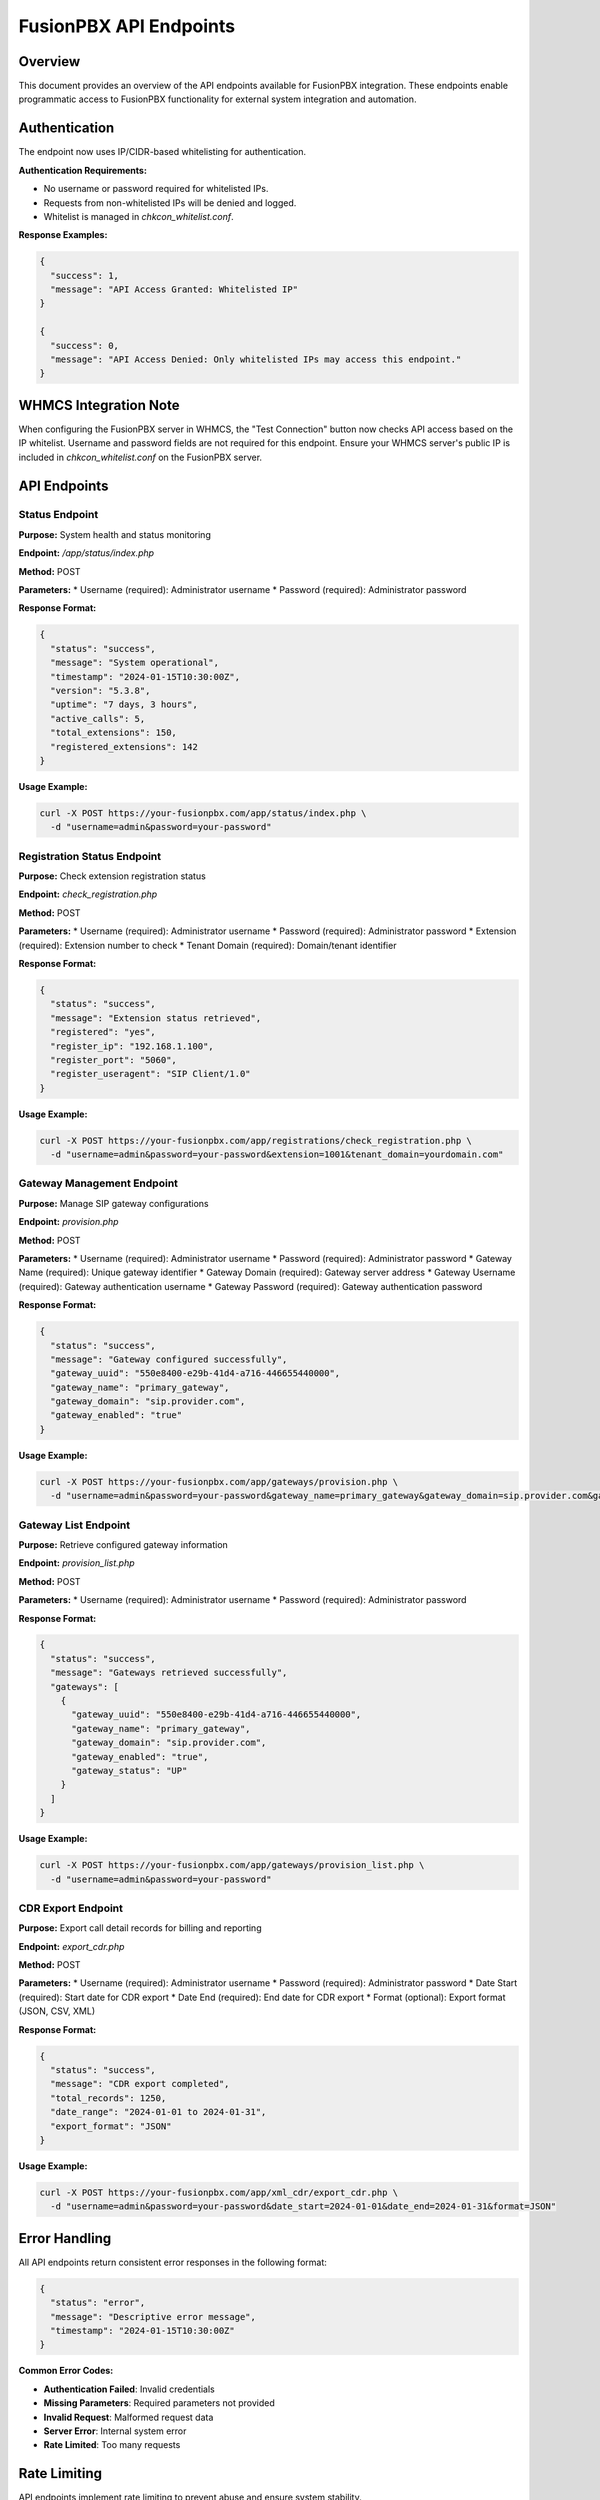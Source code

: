 FusionPBX API Endpoints
======================

Overview
--------

This document provides an overview of the API endpoints available for FusionPBX integration. These endpoints enable programmatic access to FusionPBX functionality for external system integration and automation.

Authentication
--------------

The endpoint now uses IP/CIDR-based whitelisting for authentication.

**Authentication Requirements:**

* No username or password required for whitelisted IPs.
* Requests from non-whitelisted IPs will be denied and logged.
* Whitelist is managed in `chkcon_whitelist.conf`.

**Response Examples:**

.. code-block:: json

    {
      "success": 1,
      "message": "API Access Granted: Whitelisted IP"
    }

    {
      "success": 0,
      "message": "API Access Denied: Only whitelisted IPs may access this endpoint."
    }

WHMCS Integration Note
----------------------

When configuring the FusionPBX server in WHMCS, the "Test Connection" button now checks API access based on the IP whitelist. Username and password fields are not required for this endpoint. Ensure your WHMCS server's public IP is included in `chkcon_whitelist.conf` on the FusionPBX server.

API Endpoints
-------------

Status Endpoint
~~~~~~~~~~~~~~~

**Purpose:** System health and status monitoring

**Endpoint:** `/app/status/index.php`

**Method:** POST

**Parameters:**
* Username (required): Administrator username
* Password (required): Administrator password

**Response Format:**

.. code-block:: json

    {
      "status": "success",
      "message": "System operational",
      "timestamp": "2024-01-15T10:30:00Z",
      "version": "5.3.8",
      "uptime": "7 days, 3 hours",
      "active_calls": 5,
      "total_extensions": 150,
      "registered_extensions": 142
    }

**Usage Example:**

.. code-block:: bash

    curl -X POST https://your-fusionpbx.com/app/status/index.php \
      -d "username=admin&password=your-password"

Registration Status Endpoint
~~~~~~~~~~~~~~~~~~~~~~~~~~~

**Purpose:** Check extension registration status

**Endpoint:** `check_registration.php`

**Method:** POST

**Parameters:**
* Username (required): Administrator username
* Password (required): Administrator password
* Extension (required): Extension number to check
* Tenant Domain (required): Domain/tenant identifier

**Response Format:**

.. code-block:: json

    {
      "status": "success",
      "message": "Extension status retrieved",
      "registered": "yes",
      "register_ip": "192.168.1.100",
      "register_port": "5060",
      "register_useragent": "SIP Client/1.0"
    }

**Usage Example:**

.. code-block:: bash

    curl -X POST https://your-fusionpbx.com/app/registrations/check_registration.php \
      -d "username=admin&password=your-password&extension=1001&tenant_domain=yourdomain.com"

Gateway Management Endpoint
~~~~~~~~~~~~~~~~~~~~~~~~~~

**Purpose:** Manage SIP gateway configurations

**Endpoint:** `provision.php`

**Method:** POST

**Parameters:**
* Username (required): Administrator username
* Password (required): Administrator password
* Gateway Name (required): Unique gateway identifier
* Gateway Domain (required): Gateway server address
* Gateway Username (required): Gateway authentication username
* Gateway Password (required): Gateway authentication password

**Response Format:**

.. code-block:: json

    {
      "status": "success",
      "message": "Gateway configured successfully",
      "gateway_uuid": "550e8400-e29b-41d4-a716-446655440000",
      "gateway_name": "primary_gateway",
      "gateway_domain": "sip.provider.com",
      "gateway_enabled": "true"
    }

**Usage Example:**

.. code-block:: bash

    curl -X POST https://your-fusionpbx.com/app/gateways/provision.php \
      -d "username=admin&password=your-password&gateway_name=primary_gateway&gateway_domain=sip.provider.com&gateway_username=account&gateway_password=password"

Gateway List Endpoint
~~~~~~~~~~~~~~~~~~~~

**Purpose:** Retrieve configured gateway information

**Endpoint:** `provision_list.php`

**Method:** POST

**Parameters:**
* Username (required): Administrator username
* Password (required): Administrator password

**Response Format:**

.. code-block:: json

    {
      "status": "success",
      "message": "Gateways retrieved successfully",
      "gateways": [
        {
          "gateway_uuid": "550e8400-e29b-41d4-a716-446655440000",
          "gateway_name": "primary_gateway",
          "gateway_domain": "sip.provider.com",
          "gateway_enabled": "true",
          "gateway_status": "UP"
        }
      ]
    }

**Usage Example:**

.. code-block:: bash

    curl -X POST https://your-fusionpbx.com/app/gateways/provision_list.php \
      -d "username=admin&password=your-password"

CDR Export Endpoint
~~~~~~~~~~~~~~~~~~

**Purpose:** Export call detail records for billing and reporting

**Endpoint:** `export_cdr.php`

**Method:** POST

**Parameters:**
* Username (required): Administrator username
* Password (required): Administrator password
* Date Start (required): Start date for CDR export
* Date End (required): End date for CDR export
* Format (optional): Export format (JSON, CSV, XML)

**Response Format:**

.. code-block:: json

    {
      "status": "success",
      "message": "CDR export completed",
      "total_records": 1250,
      "date_range": "2024-01-01 to 2024-01-31",
      "export_format": "JSON"
    }

**Usage Example:**

.. code-block:: bash

    curl -X POST https://your-fusionpbx.com/app/xml_cdr/export_cdr.php \
      -d "username=admin&password=your-password&date_start=2024-01-01&date_end=2024-01-31&format=JSON"

Error Handling
-------------

All API endpoints return consistent error responses in the following format:

.. code-block:: json

    {
      "status": "error",
      "message": "Descriptive error message",
      "timestamp": "2024-01-15T10:30:00Z"
    }

**Common Error Codes:**

* **Authentication Failed**: Invalid credentials
* **Missing Parameters**: Required parameters not provided
* **Invalid Request**: Malformed request data
* **Server Error**: Internal system error
* **Rate Limited**: Too many requests

Rate Limiting
-------------

API endpoints implement rate limiting to prevent abuse and ensure system stability.

**Rate Limits:**

* **Standard Endpoints**: 100 requests per minute
* **CDR Export**: 10 requests per minute
* **Gateway Operations**: 50 requests per minute

**Rate Limit Headers:**

.. code-block:: text

    X-RateLimit-Limit: 100
    X-RateLimit-Remaining: 95
    X-RateLimit-Reset: 1642234560

Security Considerations
----------------------

**Network Security:**

* Use HTTPS for all API communications
* Implement proper firewall rules
* Consider VPN access for sensitive operations

**Authentication Security:**

* Use strong, unique passwords
* Implement API key rotation
* Monitor authentication attempts

**Data Protection:**

* Encrypt sensitive data in transit
* Implement proper access controls
* Regular security audits

**Monitoring and Logging:**

* Log all API access attempts
* Monitor for suspicious activity
* Regular security assessments 